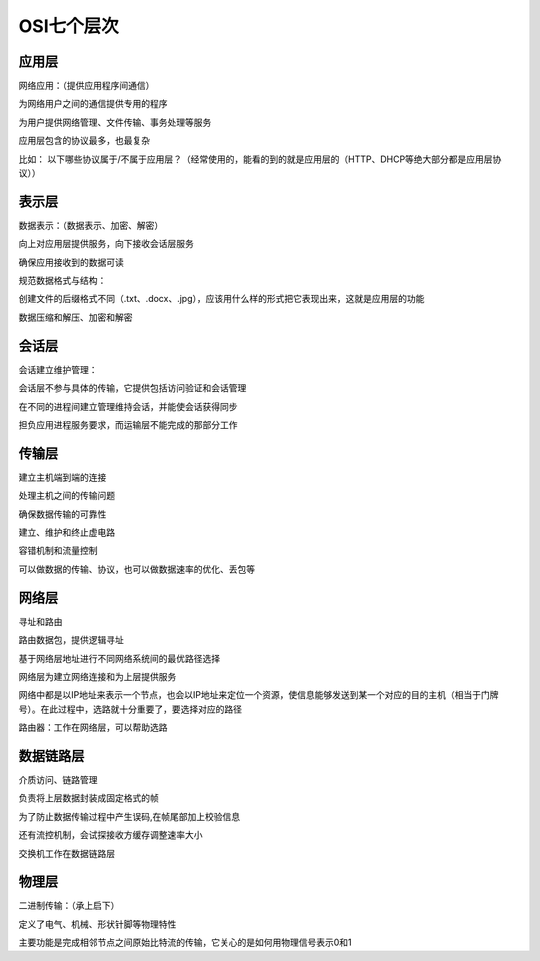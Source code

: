 OSI七个层次
===================

应用层
--------------

网络应用：（提供应用程序间通信）

为网络用户之间的通信提供专用的程序

为用户提供网络管理、文件传输、事务处理等服务

应用层包含的协议最多，也最复杂

比如：
以下哪些协议属于/不属于应用层？（经常使用的，能看的到的就是应用层的（HTTP、DHCP等绝大部分都是应用层协议））

表示层
-------------------

数据表示：（数据表示、加密、解密）

向上对应用层提供服务，向下接收会话层服务

确保应用接收到的数据可读

规范数据格式与结构：

创建文件的后缀格式不同（.txt、.docx、.jpg），应该用什么样的形式把它表现出来，这就是应用层的功能

数据压缩和解压、加密和解密

会话层
------------------------

会话建立维护管理：

会话层不参与具体的传输，它提供包括访问验证和会话管理

在不同的进程间建立管理维持会话，并能使会话获得同步

担负应用进程服务要求，而运输层不能完成的那部分工作

传输层
------------------------

建立主机端到端的连接

处理主机之间的传输问题

确保数据传输的可靠性

建立、维护和终止虚电路

容错机制和流量控制

可以做数据的传输、协议，也可以做数据速率的优化、丢包等

网络层
------------------

寻址和路由

路由数据包，提供逻辑寻址

基于网络层地址进行不同网络系统间的最优路径选择

网络层为建立网络连接和为上层提供服务

网络中都是以IP地址来表示一个节点，也会以IP地址来定位一个资源，使信息能够发送到某一个对应的目的主机（相当于门牌号）。在此过程中，选路就十分重要了，要选择对应的路径

路由器：工作在网络层，可以帮助选路

数据链路层
---------------------------

介质访问、链路管理

负责将上层数据封装成固定格式的帧

为了防止数据传输过程中产生误码,在帧尾部加上校验信息

还有流控机制，会试探接收方缓存调整速率大小

交换机工作在数据链路层

物理层
----------------------

二进制传输：（承上启下）

定义了电气、机械、形状针脚等物理特性

主要功能是完成相邻节点之间原始比特流的传输，它关心的是如何用物理信号表示0和1
